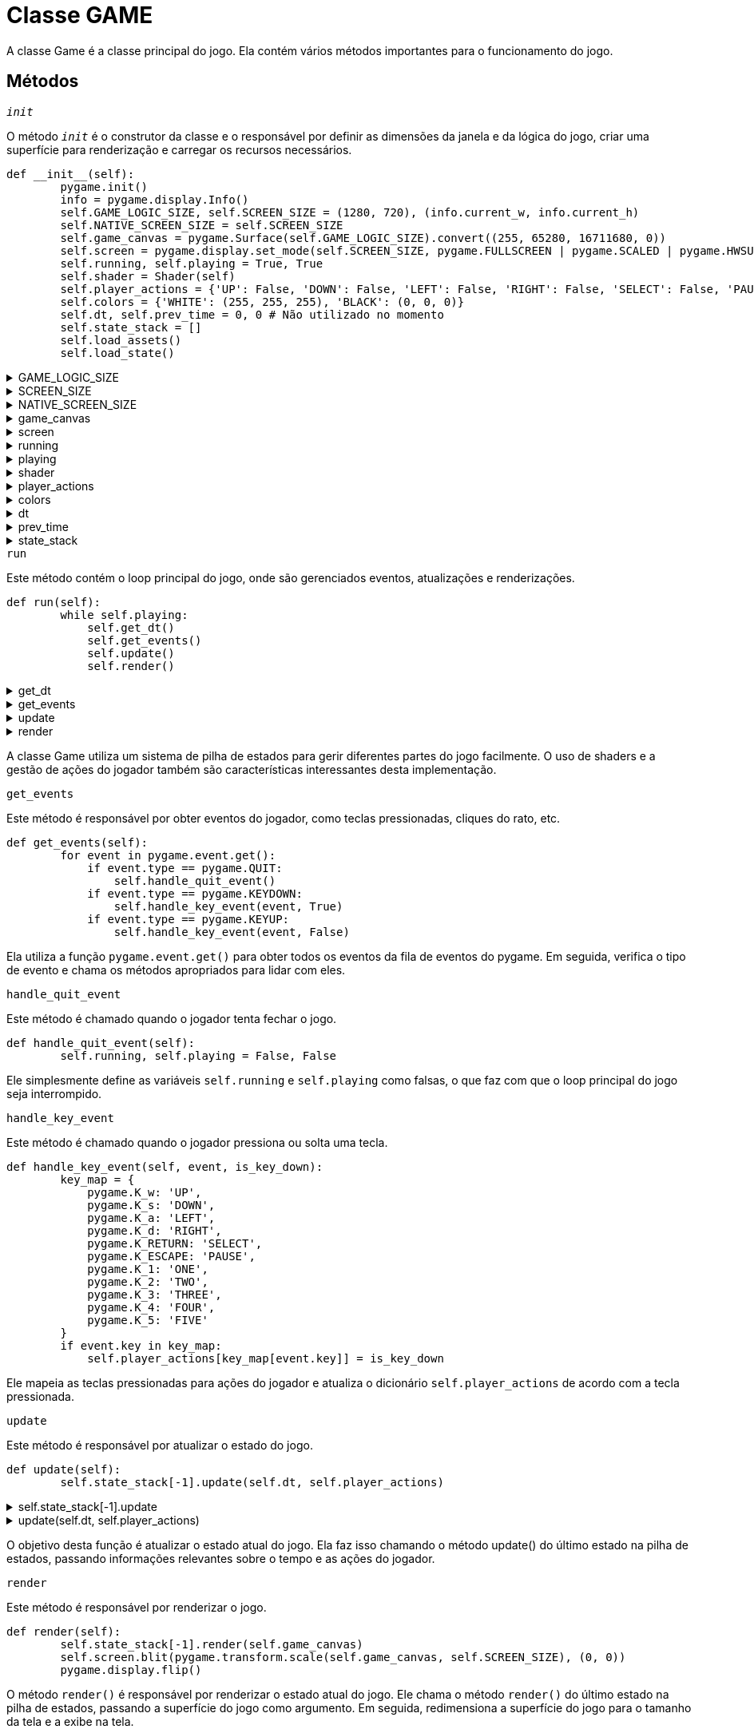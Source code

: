 :source-highlighter: highlightjs
= Classe GAME
:reproducible:

A classe Game é a classe principal do jogo. Ela contém vários métodos importantes para o funcionamento do jogo.

== Métodos

.``__init__``
****
O método ``__init__`` é o construtor da classe e o responsável por definir as dimensões da janela e da lógica do jogo, criar uma superfície para renderização e carregar os recursos necessários.
[source,ruby]
----
def __init__(self):
        pygame.init()
        info = pygame.display.Info()
        self.GAME_LOGIC_SIZE, self.SCREEN_SIZE = (1280, 720), (info.current_w, info.current_h)
        self.NATIVE_SCREEN_SIZE = self.SCREEN_SIZE
        self.game_canvas = pygame.Surface(self.GAME_LOGIC_SIZE).convert((255, 65280, 16711680, 0))
        self.screen = pygame.display.set_mode(self.SCREEN_SIZE, pygame.FULLSCREEN | pygame.SCALED | pygame.HWSURFACE | pygame.DOUBLEBUF | pygame.OPENGL)
        self.running, self.playing = True, True
        self.shader = Shader(self)
        self.player_actions = {'UP': False, 'DOWN': False, 'LEFT': False, 'RIGHT': False, 'SELECT': False, 'PAUSE': False, 'ONE': False, 'TWO': False, 'THREE': False, 'FOUR': False, 'FIVE': False}
        self.colors = {'WHITE': (255, 255, 255), 'BLACK': (0, 0, 0)}
        self.dt, self.prev_time = 0, 0 # Não utilizado no momento
        self.state_stack = []
        self.load_assets()
        self.load_state()
----
.GAME_LOGIC_SIZE
[%collapsible]
======
Tamanho lógico do jogo.
======
.SCREEN_SIZE
[%collapsible]
======
Tamanho da tela atual.
======
.NATIVE_SCREEN_SIZE
[%collapsible]
======
Tamanho da tela nativa.
======
.game_canvas
[%collapsible]
======
Superfície do jogo, onde os gráficos são renderizados.
======
.screen
[%collapsible]
======
Tela do jogo onde o canvas é exibido.
======
.running
[%collapsible]
======
Indica se o jogo está a rodar.
======
.playing
[%collapsible]
======
Indica se o jogo está em execução (por exemplo, não em pausa).
======
.shader
[%collapsible]
======
Shader utilizado no jogo.
======
.player_actions
[%collapsible]
======
Ações do jogador.
[NOTE]
====
Um dicionário contendo as ações do jogador, como 'UP', 'DOWN', 'LEFT', 'RIGHT', etc.
====
======
.colors
[%collapsible]
======
Cores padrão do jogo.
======
.dt
[%collapsible]
======
Tempo entre frames, para controle de animação e movimentação.
======
.prev_time
[%collapsible]
======
Tempo do último frame.
======
.state_stack
[%collapsible]
======
Pilha de estados, usada para controlar o estado do jogo.
======
****

.``run``
****
Este método contém o loop principal do jogo, onde são gerenciados eventos, atualizações e renderizações.
[source,ruby]
----
def run(self):
        while self.playing:
            self.get_dt()
            self.get_events()
            self.update()
            self.render()
----
.get_dt
[%collapsible]
======
Método para obter o tempo entre frames.
======
.get_events
[%collapsible]
======
Método para obter eventos do jogador.
======
.update
[%collapsible]
======
Método para atualizar o jogo.
======
.render
[%collapsible]
======
Método para renderizar o jogo.
[NOTE]
====
O loop principal do jogo é executado enquanto a variável ``self.playing`` for verdadeira. Dentro do loop, são chamados os métodos para obter o tempo entre frames, eventos do jogador, atualizar o jogo e renderizar o jogo.
====
======
A classe Game utiliza um sistema de pilha de estados para gerir diferentes partes do jogo facilmente. O uso de shaders e a gestão de ações do jogador também são características interessantes desta implementação.
****

.``get_events``
****
Este método é responsável por obter eventos do jogador, como teclas pressionadas, cliques do rato, etc.
[source,ruby]
----
def get_events(self):
        for event in pygame.event.get():
            if event.type == pygame.QUIT:
                self.handle_quit_event()
            if event.type == pygame.KEYDOWN:
                self.handle_key_event(event, True)
            if event.type == pygame.KEYUP:
                self.handle_key_event(event, False)
----
Ela utiliza a função ``pygame.event.get()`` para obter todos os eventos da fila de eventos do pygame. Em seguida, verifica o tipo de evento e chama os métodos apropriados para lidar com eles.
****

.``handle_quit_event``
****
Este método é chamado quando o jogador tenta fechar o jogo.
[source,ruby]
----
def handle_quit_event(self):
        self.running, self.playing = False, False
----
Ele simplesmente define as variáveis ``self.running`` e ``self.playing`` como falsas, o que faz com que o loop principal do jogo seja interrompido.
****

.``handle_key_event``
****
Este método é chamado quando o jogador pressiona ou solta uma tecla.
[source,ruby]
----
def handle_key_event(self, event, is_key_down):
        key_map = {
            pygame.K_w: 'UP',
            pygame.K_s: 'DOWN',
            pygame.K_a: 'LEFT',
            pygame.K_d: 'RIGHT',
            pygame.K_RETURN: 'SELECT',
            pygame.K_ESCAPE: 'PAUSE',
            pygame.K_1: 'ONE',
            pygame.K_2: 'TWO',
            pygame.K_3: 'THREE',
            pygame.K_4: 'FOUR',
            pygame.K_5: 'FIVE'
        }
        if event.key in key_map:
            self.player_actions[key_map[event.key]] = is_key_down
----
Ele mapeia as teclas pressionadas para ações do jogador e atualiza o dicionário ``self.player_actions`` de acordo com a tecla pressionada.
****

.``update``
****
Este método é responsável por atualizar o estado do jogo.
[source,ruby]
----
def update(self):
        self.state_stack[-1].update(self.dt, self.player_actions)
----
.self.state_stack[-1].update
[%collapsible]
======
self.state_stack é uma pilha de estados, na qual o índice -1 se refere ao estado atual na pilha.
Assim, self.state_stack[-1] representa o estado atual do jogo.
======

.update(self.dt, self.player_actions)
[%collapsible]
======
Chama o método update do estado atual do jogo, passando o tempo entre frames (``dt``) e as ações do jogador como argumentos.
======
O objetivo desta função é atualizar o estado atual do jogo. Ela faz isso chamando o método update() do último estado na pilha de estados, passando informações relevantes sobre o tempo e as ações do jogador.
****

.``render``
****
Este método é responsável por renderizar o jogo.
[source,ruby]
----
def render(self):
        self.state_stack[-1].render(self.game_canvas)
        self.screen.blit(pygame.transform.scale(self.game_canvas, self.SCREEN_SIZE), (0, 0))
        pygame.display.flip()
----
O método ``render()`` é responsável por renderizar o estado atual do jogo. Ele chama o método ``render()`` do último estado na pilha de estados, passando a superfície do jogo como argumento. Em seguida, redimensiona a superfície do jogo para o tamanho da tela e a exibe na tela.
****

.``get_dt``
****
Este método serve para calcular o delta time (tempo entre frames) do jogo
[source,ruby]
----
def get_dt(self):
        curr_time = time.time()
        self.dt = curr_time - self.prev_time
        self.prev_time = curr_time
----
O propósito deste cálculo é permitir que o jogo mantenha um controle preciso do tempo entre frames
****

.``draw_text``
****
Este metodo serve para desenhar texto na superfície de um jogo utilizando Pygame.
[source,ruby]
----
def draw_text(self, surface, text, color, xy):
        text_surface = self.font.render(text, True, color)
        text_rect = text_surface.get_rect()
        text_rect.center = xy
        surface.blit(text_surface, text_rect)
----
O método ``draw_text()`` é utilizado para desenhar texto na superfície do jogo. Ele recebe como argumentos a superfície onde o texto será desenhado, o texto a ser desenhado, a cor do texto e as coordenadas onde o texto será desenhado.
Este método é útil para exibir mensagens, instruções ou qualquer tipo de texto na interface gráfica do jogo. Pode ser chamada de diferentes estados ou funções dentro do jogo para adicionar texto dinamicamente
****

.``load_assets``
****
Este método é responsável por carregar os recursos necessários para o jogo.
[source,ruby]
----
def load_assets(self):
        self.assets_dir = os.path.join('assets')
        self.sprites_dir = os.path.join(self.assets_dir, 'sprites')
        self.font_dir = os.path.join(self.assets_dir, 'fonts')
        self.background = pygame.image.load('assets/backgrounds/background_start.png')
        self.background = pygame.transform.scale(self.background, self.SCREEN_SIZE)
        self.font = pygame.font.Font(os.path.join(self.font_dir, 'Minecrafter.Reg.ttf'), 20)
----
.assets_dir
[%collapsible]
======
Diretório onde os recursos do jogo estão localizados.
======
.sprites_dir
[%collapsible]
======
Diretório onde os sprites do jogo estão localizados.
======
.font_dir
[%collapsible]
======
Diretório onde as fontes do jogo estão localizadas.
======
.background
[%collapsible]
======
Imagem de fundo do jogo.
======
.font
[%collapsible]
======
Fonte utilizada para desenhar texto no jogo.
======
****

.``load_state``
****
Este método é responsável por carregar o estado inicial do jogo.
[source,ruby]
----
def load_state(self):
        self.state_stack.append(StartScreen(self))
----
O método ``load_state()`` é utilizado para carregar o estado inicial do jogo. Ele adiciona o estado ``StartScreen`` à pilha de estados, que é o primeiro estado a ser exibido quando o jogo é iniciado.
****

.``reset_player_actions``
****
Este método reseta todas as ações do jogador para o estado "desligado".
[source,ruby]
----
def reset_player_actions(self):
        for action in self.player_actions:
            self.player_actions[action] = False
----
O método ``reset_player_actions()`` é utilizado para redefinir todas as ações do jogador para o estado "desligado". Isso é útil quando o jogador solta todas as teclas ou quando uma ação específica é concluída.
****


